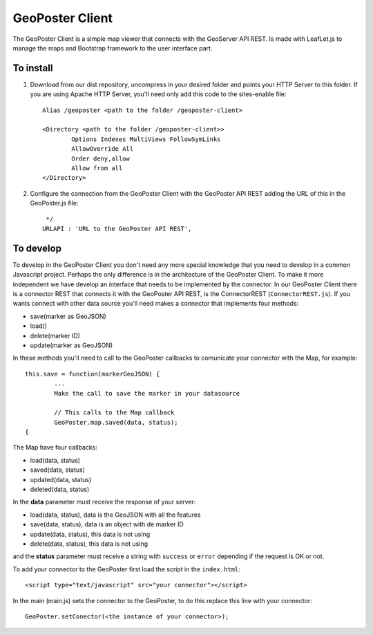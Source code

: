 ================
GeoPoster Client
================

The GeoPoster Client is a simple map viewer that connects with the GeoServer API REST. Is made with LeafLet.js to manage the maps and Bootstrap framework to the user interface part. 

To install
==========

1. Download from our dist repository, uncompress in your desired folder and points your HTTP Server to this folder. If you are using Apache HTTP Server, you'll need only add this code to the sites-enable file::

	Alias /geoposter <path to the folder /geoposter-client>
	
	<Directory <path to the folder /geoposter-client>>
		Options Indexes MultiViews FollowSymLinks
		AllowOverride All
		Order deny,allow
		Allow from all
	</Directory>
	
2. Configure the connection from the GeoPoster Client with the GeoPoster API REST adding the URL of this in the GeoPoster.js file::

	 */
	URLAPI : 'URL to the GeoPoster API REST',

To develop
==========

To develop in the GeoPoster Client you don't need any more special knowledge that you need to develop in a common Javascript project. Perhaps the only difference is in the architecture of the GeoPoster Client. To make it more independent we have develop an interface that needs to be implemented by the connector. In our GeoPoster Client there is a connector REST that connects it with the GeoPoster API REST, is the ConnectorREST (``ConnectorREST.js``). If you wants connect with other data source you'll need makes a connector that implements four methods:

* save(marker as GeoJSON)
* load()
* delete(marker ID)
* update(marker as GeoJSON)

In these methods you'll need to call to the GeoPoster callbacks to comunicate your connector with the Map, for example::

	this.save = function(markerGeoJSON) {
		...
		Make the call to save the marker in your datasource
		
		// This calls to the Map callback
		GeoPoster.map.saved(data, status);
	{
	
The Map have four callbacks:

* load(data, status)
* saved(data, status)
* updated(data, status)
* deleted(data, status)

In the **data** parameter must receive the response of your server:

* load(data, status), data is the GeoJSON with all the features
* save(data, status), data is an object with de marker ID
* update(data, status), this data is not using
* delete(data, status), this data is not using

and the **status** parameter must receive a string with ``success`` or ``error`` depending if the request is OK or not.

To add your connector to the GeoPoster first load the script in the ``index.html``::

    <script type="text/javascript" src="your connector"></script>
    
In the main (main.js) sets the connector to the GeoPoster, to do this replace this line with your connector::

	GeoPoster.setConector(<the instance of your connector>);

  
